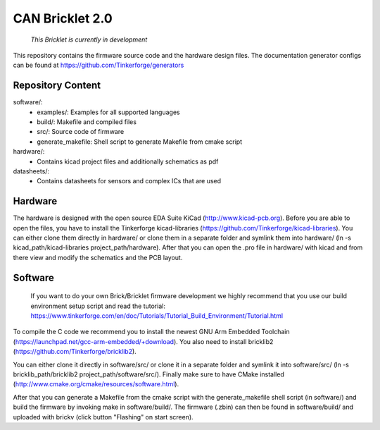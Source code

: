 CAN Bricklet 2.0
================

 *This Bricklet is currently in development*

This repository contains the firmware source code and the hardware design
files. The documentation generator configs can be found at
https://github.com/Tinkerforge/generators

Repository Content
------------------

software/:
 * examples/: Examples for all supported languages
 * build/: Makefile and compiled files
 * src/: Source code of firmware
 * generate_makefile: Shell script to generate Makefile from cmake script

hardware/:
 * Contains kicad project files and additionally schematics as pdf

datasheets/:
 * Contains datasheets for sensors and complex ICs that are used

Hardware
--------

The hardware is designed with the open source EDA Suite KiCad
(http://www.kicad-pcb.org). Before you are able to open the files,
you have to install the Tinkerforge kicad-libraries
(https://github.com/Tinkerforge/kicad-libraries). You can either clone
them directly in hardware/ or clone them in a separate folder and
symlink them into hardware/
(ln -s kicad_path/kicad-libraries project_path/hardware). After that you
can open the .pro file in hardware/ with kicad and from there view and
modify the schematics and the PCB layout.

Software
--------

 If you want to do your own Brick/Bricklet firmware development we highly
 recommend that you use our build environment setup script and read the
 tutorial: https://www.tinkerforge.com/en/doc/Tutorials/Tutorial_Build_Environment/Tutorial.html

To compile the C code we recommend you to install the newest GNU Arm Embedded 
Toolchain (https://launchpad.net/gcc-arm-embedded/+download).
You also need to install bricklib2 (https://github.com/Tinkerforge/bricklib2).

You can either clone it directly in software/src/ or clone it in a
separate folder and symlink it into software/src/
(ln -s bricklib_path/bricklib2 project_path/software/src/). Finally make sure to
have CMake installed (http://www.cmake.org/cmake/resources/software.html).

After that you can generate a Makefile from the cmake script with the
generate_makefile shell script (in software/) and build the firmware
by invoking make in software/build/. The firmware (.zbin) can then be found
in software/build/ and uploaded with brickv (click button "Flashing"
on start screen).
